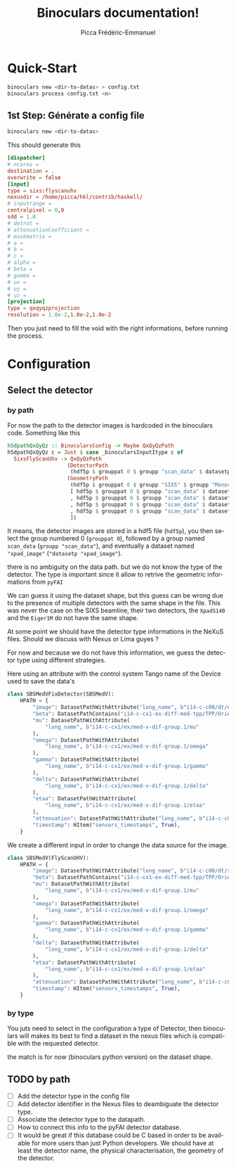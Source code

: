 #+TITLE: Binoculars documentation!
#+AUTHOR: Picca Frédéric-Emmanuel
#+EMAIL: picca at synchrotron dash soleil dot fr
#+LANGUAGE: en
#+STYLE: <style>table.center {margin-left:auto; margin- right:auto;}</style>
#+HTML_HEAD: <link href="css/style.css" rel="stylesheet" type="text/css" />
#+HTML_MATHJAX:  path:@MATHJAX_PATH@
#+LaTeX_HEADER: \usepackage{minted}
#+LaTeX_HEADER: \usemintedstyle{tango}

* Quick-Start
  #+BEGIN_SRC sh
    binoculars new <dir-to-datas> > config.txt
    binoculars process config.txt <n>
  #+END_SRC

** 1st Step: Générate a config file
   #+BEGIN_SRC sh
   binoculars new <dir-to-datas>
   #+END_SRC

   This should generate this

   #+BEGIN_SRC conf
     [dispatcher]
     # ncores =
     destination = .
     overwrite = false
     [input]
     type = sixs:flyscanuhv
     nexusdir = /home/picca/hkl/contrib/haskell/
     # inputrange =
     centralpixel = 0,0
     sdd = 1.0
     # detrot =
     # attenuationCoefficient =
     # maskmatrix =
     # a =
     # b =
     # c =
     # alpha =
     # beta =
     # gamma =
     # ux =
     # uy =
     # uz =
     [projection]
     type = qxqyqzprojection
     resolution = 1.0e-2,1.0e-2,1.0e-2
   #+END_SRC

   Then you just need to fill the void with the right informations,
   before running the process.

* Configuration
** Select the detector
*** by path
    For now the path to the detector images is hardcoded in the binoculars code.
    Something like this

    #+BEGIN_SRC haskell
      h5dpathQxQyQz :: BinocularsConfig -> Maybe QxQyQzPath
      h5dpathQxQyQz c = Just $ case _binocularsInputItype c of
        SixsFlyScanUhv -> QxQyQzPath
                         (DetectorPath
                          (hdf5p $ grouppat 0 $ groupp "scan_data" $ datasetp "xpad_image"))
                         (GeometryPath
                          (hdf5p $ grouppat 0 $ groupp "SIXS" $ groupp "Monochromator" $ datasetp "wavelength")
                          [ hdf5p $ grouppat 0 $ groupp "scan_data" $ datasetp "UHV_MU"
                          , hdf5p $ grouppat 0 $ groupp "scan_data" $ datasetp "UHV_OMEGA"
                          , hdf5p $ grouppat 0 $ groupp "scan_data" $ datasetp "UHV_DELTA"
                          , hdf5p $ grouppat 0 $ groupp "scan_data" $ datasetp "UHV_GAMMA"
                          ])
    #+END_SRC

    It means, the detector images are stored in a hdf5 file (=hdf5p=),
    you then select the group numbered 0 (=grouppat 0=), followed by a
    group named =scan_data= (=groupp "scan_data"=), and eventually a
    dataset named ="xpad_image"= (="datasetp "xpad_image"=).

    there is no ambiguity on the data path. but we do not know the
    type of the detector. The type is important since it allow to
    retrive the geometric informations from =pyFAI=

    We can guess it using the dataset shape, but this guess can be
    wrong due to the presence of multiple detectors with the same
    shape in the file. This was never the case on the SIXS beamline,
    their two detectors, the =XpadS140= and the =Eiger1M= do not have
    the same shape.

    At some point we should have the detector type informations in the
    NeXuS files. Should we discuss with Nexus or Lima guyes ?

    For now and because we do not have this information, we guess the
    detector type using different strategies.

    Here using an attribute with the control system Tango name of the
    Device used to save the data's

    #+BEGIN_SRC python
      class SBSMedVFixDetector(SBSMedV):
          HPATH = {
              "image": DatasetPathWithAttribute("long_name", b"i14-c-c00/dt/eiger.1/image"),
              "beta": DatasetPathContains("i14-c-cx1-ex-diff-med-tpp/TPP/Orientation/pitch"),
              "mu": DatasetPathWithAttribute(
                  "long_name", b"i14-c-cx1/ex/med-v-dif-group.1/mu"
              ),
              "omega": DatasetPathWithAttribute(
                  "long_name", b"i14-c-cx1/ex/med-v-dif-group.1/omega"
              ),
              "gamma": DatasetPathWithAttribute(
                  "long_name", b"i14-c-cx1/ex/med-v-dif-group.1/gamma"
              ),
              "delta": DatasetPathWithAttribute(
                  "long_name", b"i14-c-cx1/ex/med-v-dif-group.1/delta"
              ),
              "etaa": DatasetPathWithAttribute(
                  "long_name", b"i14-c-cx1/ex/med-v-dif-group.1/etaa"
              ),
              "attenuation": DatasetPathWithAttribute("long_name", b"i14-c-c00/ex/roic/att"),
              "timestamp": HItem("sensors_timestamps", True),
          }
    #+END_SRC

    We create a different input in order to change the data source for
    the image.

    #+BEGIN_SRC python
      class SBSMedV(FlyScanUHV):
          HPATH = {
              "image": DatasetPathWithAttribute("long_name", b"i14-c-c00/dt/xpad.1/image"),
              "beta": DatasetPathContains("i14-c-cx1-ex-diff-med-tpp/TPP/Orientation/pitch"),
              "mu": DatasetPathWithAttribute(
                  "long_name", b"i14-c-cx1/ex/med-v-dif-group.1/mu"
              ),
              "omega": DatasetPathWithAttribute(
                  "long_name", b"i14-c-cx1/ex/med-v-dif-group.1/omega"
              ),
              "gamma": DatasetPathWithAttribute(
                  "long_name", b"i14-c-cx1/ex/med-v-dif-group.1/gamma"
              ),
              "delta": DatasetPathWithAttribute(
                  "long_name", b"i14-c-cx1/ex/med-v-dif-group.1/delta"
              ),
              "etaa": DatasetPathWithAttribute(
                  "long_name", b"i14-c-cx1/ex/med-v-dif-group.1/etaa"
              ),
              "attenuation": DatasetPathWithAttribute("long_name", b"i14-c-c00/ex/roic/att"),
              "timestamp": HItem("sensors_timestamps", True),
          }
    #+END_SRC

*** by type
    You juts need to select in the configuration a type of Detector,
    then binoculars will makes its best to find a dataset in the nexus
    files which is compatible with the requested detector.

    the match is for now (binoculars python version) on the dataset
    shape.

** TODO by path
   - [ ] Add the detector type in the config file
   - [ ] Add detector identifier in the Nexus files to deambiguate the
     detector type.
   - [ ] Associate the detector type to the datapath.
   - [ ] How to connect this info to the pyFAI detector database.
   - [ ] It would be great if this database could be C based in order
     to be available for more users than just Python developers. We
     should have at least the detector name, the physical
     characterisation, the geometry of the detector.

